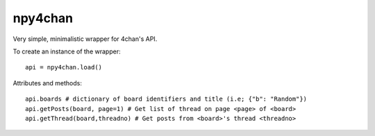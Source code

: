 npy4chan
========

Very simple, minimalistic wrapper for 4chan's API.

To create an instance of the wrapper::

    api = npy4chan.load()

Attributes and methods::

    api.boards # dictionary of board identifiers and title (i.e; {"b": "Random"})
    api.getPosts(board, page=1) # Get list of thread on page <page> of <board>
    api.getThread(board,threadno) # Get posts from <board>'s thread <threadno>

